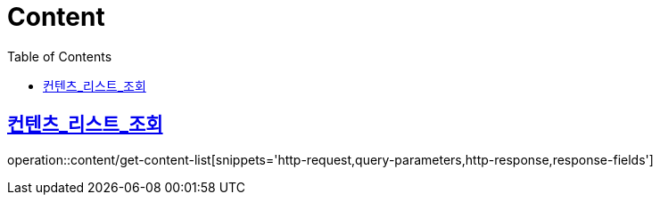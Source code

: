 = Content
:doctype: book
:icons: font
:source-highlighter: highlightjs
:toc: left
:toclevels: 2
:sectlinks:


[[get-content-list]]
== 컨텐츠_리스트_조회

operation::content/get-content-list[snippets='http-request,query-parameters,http-response,response-fields']